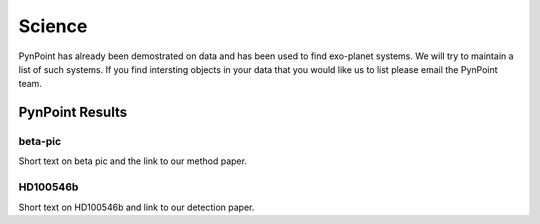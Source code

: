 =======
Science
=======

PynPoint has already been demostrated on data and has been used to find exo-planet systems. We will try to maintain a list of such systems. If you find intersting objects in your data that you would like us to list please email the PynPoint team.

PynPoint Results
----------------

beta-pic
~~~~~~~~
Short text on beta pic and the link to our method paper.

HD100546b
~~~~~~~~~
Short text on HD100546b and link to our detection paper.


